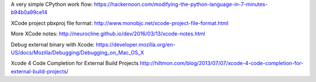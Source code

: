 A very simple CPython work flow: https://hackernoon.com/modifying-the-python-language-in-7-minutes-b94b0a99ce14

XCode project pbxproj file format: http://www.monobjc.net/xcode-project-file-format.html

More XCode notes: http://neurocline.github.io/dev/2016/03/13/xcode-notes.html

Debug external binary with Xcode: https://developer.mozilla.org/en-US/docs/Mozilla/Debugging/Debugging_on_Mac_OS_X

Xcode 4 Code Completion for External Build Projects http://hiltmon.com/blog/2013/07/07/xcode-4-code-completion-for-external-build-projects/
